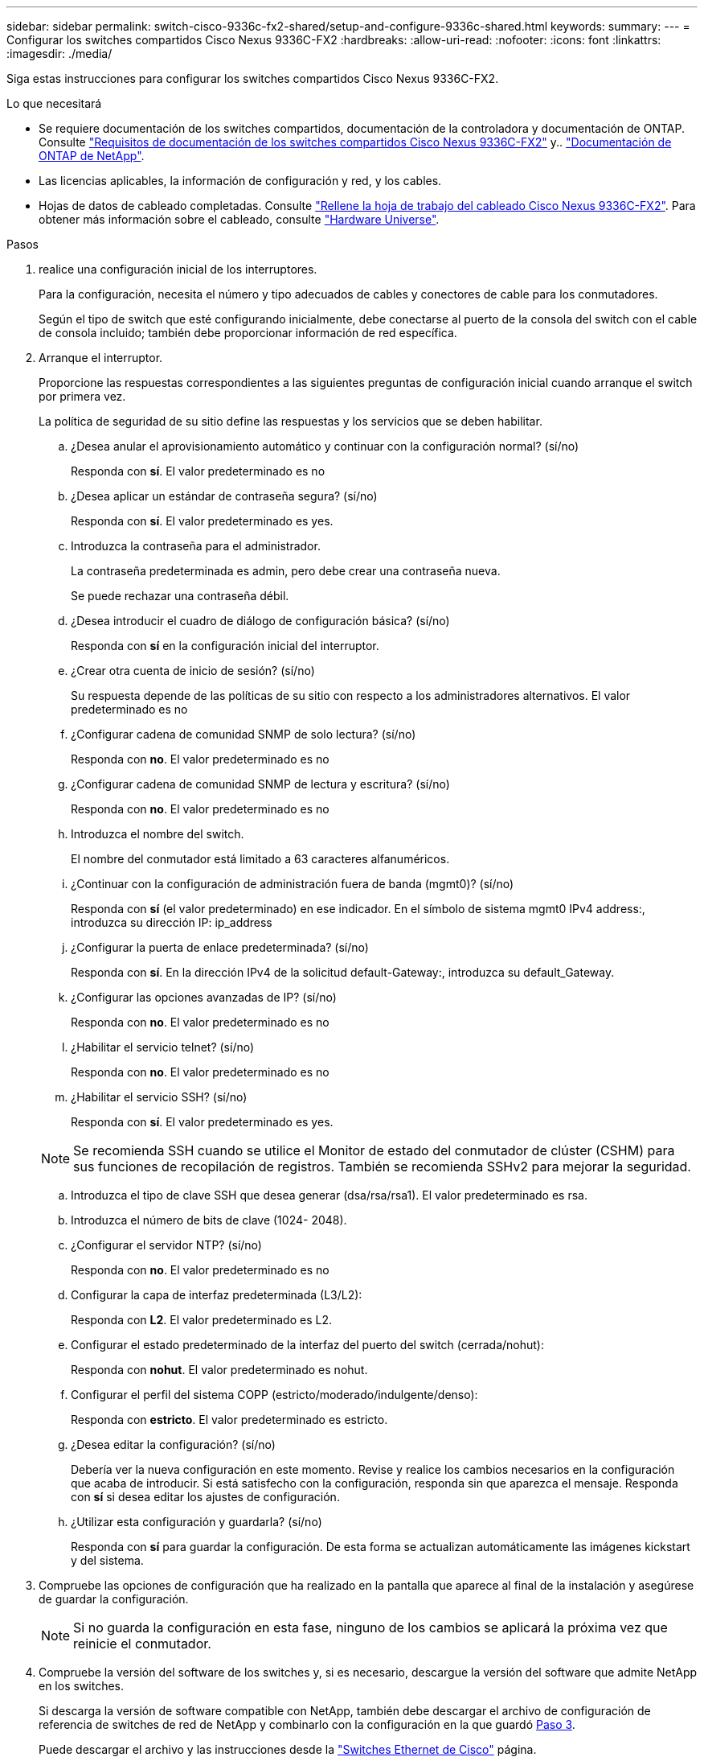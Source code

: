 ---
sidebar: sidebar 
permalink: switch-cisco-9336c-fx2-shared/setup-and-configure-9336c-shared.html 
keywords:  
summary:  
---
= Configurar los switches compartidos Cisco Nexus 9336C-FX2
:hardbreaks:
:allow-uri-read: 
:nofooter: 
:icons: font
:linkattrs: 
:imagesdir: ./media/


[role="lead"]
Siga estas instrucciones para configurar los switches compartidos Cisco Nexus 9336C-FX2.

.Lo que necesitará
* Se requiere documentación de los switches compartidos, documentación de la controladora y documentación de ONTAP. Consulte link:required-documentation-9336c-shared.html["Requisitos de documentación de los switches compartidos Cisco Nexus 9336C-FX2"] y.. https://docs.netapp.com/us-en/ontap/index.html["Documentación de ONTAP de NetApp"^].
* Las licencias aplicables, la información de configuración y red, y los cables.
* Hojas de datos de cableado completadas. Consulte link:cable-9336c-shared.html["Rellene la hoja de trabajo del cableado Cisco Nexus 9336C-FX2"]. Para obtener más información sobre el cableado, consulte https://hwu.netapp.com["Hardware Universe"].


.Pasos
. [[step3]]realice una configuración inicial de los interruptores.
+
Para la configuración, necesita el número y tipo adecuados de cables y conectores de cable para los conmutadores.

+
Según el tipo de switch que esté configurando inicialmente, debe conectarse al puerto de la consola del switch con el cable de consola incluido; también debe proporcionar información de red específica.

. Arranque el interruptor.
+
Proporcione las respuestas correspondientes a las siguientes preguntas de configuración inicial cuando arranque el switch por primera vez.

+
La política de seguridad de su sitio define las respuestas y los servicios que se deben habilitar.

+
.. ¿Desea anular el aprovisionamiento automático y continuar con la configuración normal? (sí/no)
+
Responda con *sí*. El valor predeterminado es no

.. ¿Desea aplicar un estándar de contraseña segura? (sí/no)
+
Responda con *sí*. El valor predeterminado es yes.

.. Introduzca la contraseña para el administrador.
+
La contraseña predeterminada es admin, pero debe crear una contraseña nueva.

+
Se puede rechazar una contraseña débil.

.. ¿Desea introducir el cuadro de diálogo de configuración básica? (sí/no)
+
Responda con *sí* en la configuración inicial del interruptor.

.. ¿Crear otra cuenta de inicio de sesión? (sí/no)
+
Su respuesta depende de las políticas de su sitio con respecto a los administradores alternativos. El valor predeterminado es no

.. ¿Configurar cadena de comunidad SNMP de solo lectura? (sí/no)
+
Responda con *no*. El valor predeterminado es no

.. ¿Configurar cadena de comunidad SNMP de lectura y escritura? (sí/no)
+
Responda con *no*. El valor predeterminado es no

.. Introduzca el nombre del switch.
+
El nombre del conmutador está limitado a 63 caracteres alfanuméricos.

.. ¿Continuar con la configuración de administración fuera de banda (mgmt0)? (sí/no)
+
Responda con *sí* (el valor predeterminado) en ese indicador. En el símbolo de sistema mgmt0 IPv4 address:, introduzca su dirección IP: ip_address

.. ¿Configurar la puerta de enlace predeterminada? (sí/no)
+
Responda con *sí*. En la dirección IPv4 de la solicitud default-Gateway:, introduzca su default_Gateway.

.. ¿Configurar las opciones avanzadas de IP? (sí/no)
+
Responda con *no*. El valor predeterminado es no

.. ¿Habilitar el servicio telnet? (sí/no)
+
Responda con *no*. El valor predeterminado es no

.. ¿Habilitar el servicio SSH? (sí/no)
+
Responda con *sí*. El valor predeterminado es yes.

+

NOTE: Se recomienda SSH cuando se utilice el Monitor de estado del conmutador de clúster (CSHM) para sus funciones de recopilación de registros. También se recomienda SSHv2 para mejorar la seguridad.

.. [[step14]]Introduzca el tipo de clave SSH que desea generar (dsa/rsa/rsa1). El valor predeterminado es rsa.
.. Introduzca el número de bits de clave (1024- 2048).
.. ¿Configurar el servidor NTP? (sí/no)
+
Responda con *no*. El valor predeterminado es no

.. Configurar la capa de interfaz predeterminada (L3/L2):
+
Responda con *L2*. El valor predeterminado es L2.

.. Configurar el estado predeterminado de la interfaz del puerto del switch (cerrada/nohut):
+
Responda con *nohut*. El valor predeterminado es nohut.

.. Configurar el perfil del sistema COPP (estricto/moderado/indulgente/denso):
+
Responda con *estricto*. El valor predeterminado es estricto.

.. ¿Desea editar la configuración? (sí/no)
+
Debería ver la nueva configuración en este momento. Revise y realice los cambios necesarios en la configuración que acaba de introducir. Si está satisfecho con la configuración, responda sin que aparezca el mensaje. Responda con *sí* si desea editar los ajustes de configuración.

.. ¿Utilizar esta configuración y guardarla? (sí/no)
+
Responda con *sí* para guardar la configuración. De esta forma se actualizan automáticamente las imágenes kickstart y del sistema.



. Compruebe las opciones de configuración que ha realizado en la pantalla que aparece al final de la instalación y asegúrese de guardar la configuración.
+

NOTE: Si no guarda la configuración en esta fase, ninguno de los cambios se aplicará la próxima vez que reinicie el conmutador.

. Compruebe la versión del software de los switches y, si es necesario, descargue la versión del software que admite NetApp en los switches.
+
Si descarga la versión de software compatible con NetApp, también debe descargar el archivo de configuración de referencia de switches de red de NetApp y combinarlo con la configuración en la que guardó <<step3,Paso 3>>.

+
Puede descargar el archivo y las instrucciones desde la https://mysupport.netapp.com/site/info/cisco-ethernet-switch["Switches Ethernet de Cisco"] página.

+
Si dispone de sus propios conmutadores, consulte http://www.cisco.com["Cisco"] sitio.



.El futuro
En función de la configuración, podrá hacerlo link:install-switch-and-passthrough-panel-9336c-shared.html["Instale el switch en el armario de NetApp"]. De lo contrario, vaya a. link:install-nxos-overview-9336c-storage.html["Prepare la instalación de NX-OS y RCF"].
